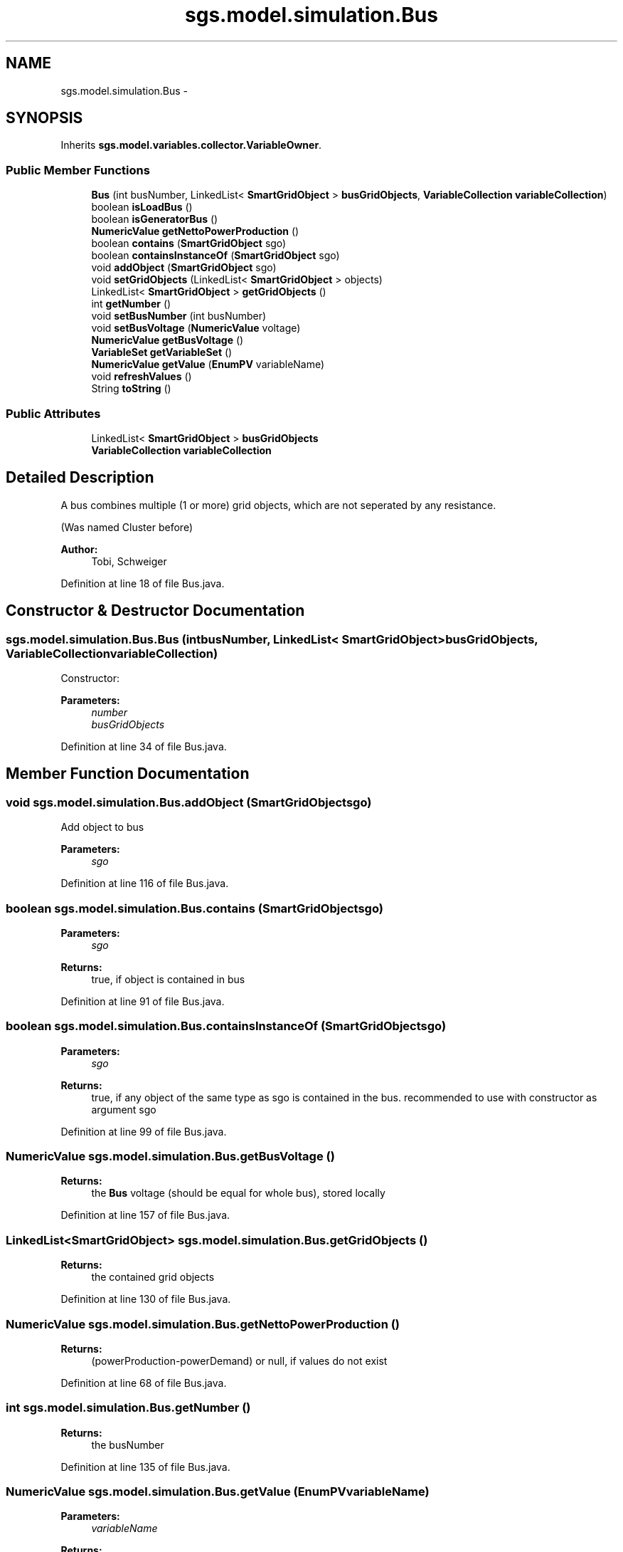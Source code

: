 .TH "sgs.model.simulation.Bus" 3 "Wed Oct 28 2015" "Version 0.92" "RAPSim" \" -*- nroff -*-
.ad l
.nh
.SH NAME
sgs.model.simulation.Bus \- 
.SH SYNOPSIS
.br
.PP
.PP
Inherits \fBsgs\&.model\&.variables\&.collector\&.VariableOwner\fP\&.
.SS "Public Member Functions"

.in +1c
.ti -1c
.RI "\fBBus\fP (int busNumber, LinkedList< \fBSmartGridObject\fP > \fBbusGridObjects\fP, \fBVariableCollection\fP \fBvariableCollection\fP)"
.br
.ti -1c
.RI "boolean \fBisLoadBus\fP ()"
.br
.ti -1c
.RI "boolean \fBisGeneratorBus\fP ()"
.br
.ti -1c
.RI "\fBNumericValue\fP \fBgetNettoPowerProduction\fP ()"
.br
.ti -1c
.RI "boolean \fBcontains\fP (\fBSmartGridObject\fP sgo)"
.br
.ti -1c
.RI "boolean \fBcontainsInstanceOf\fP (\fBSmartGridObject\fP sgo)"
.br
.ti -1c
.RI "void \fBaddObject\fP (\fBSmartGridObject\fP sgo)"
.br
.ti -1c
.RI "void \fBsetGridObjects\fP (LinkedList< \fBSmartGridObject\fP > objects)"
.br
.ti -1c
.RI "LinkedList< \fBSmartGridObject\fP > \fBgetGridObjects\fP ()"
.br
.ti -1c
.RI "int \fBgetNumber\fP ()"
.br
.ti -1c
.RI "void \fBsetBusNumber\fP (int busNumber)"
.br
.ti -1c
.RI "void \fBsetBusVoltage\fP (\fBNumericValue\fP voltage)"
.br
.ti -1c
.RI "\fBNumericValue\fP \fBgetBusVoltage\fP ()"
.br
.ti -1c
.RI "\fBVariableSet\fP \fBgetVariableSet\fP ()"
.br
.ti -1c
.RI "\fBNumericValue\fP \fBgetValue\fP (\fBEnumPV\fP variableName)"
.br
.ti -1c
.RI "void \fBrefreshValues\fP ()"
.br
.ti -1c
.RI "String \fBtoString\fP ()"
.br
.in -1c
.SS "Public Attributes"

.in +1c
.ti -1c
.RI "LinkedList< \fBSmartGridObject\fP > \fBbusGridObjects\fP"
.br
.ti -1c
.RI "\fBVariableCollection\fP \fBvariableCollection\fP"
.br
.in -1c
.SH "Detailed Description"
.PP 
A bus combines multiple (1 or more) grid objects, which are not seperated by any resistance\&.
.PP
(Was named Cluster before) 
.PP
\fBAuthor:\fP
.RS 4
Tobi, Schweiger 
.RE
.PP

.PP
Definition at line 18 of file Bus\&.java\&.
.SH "Constructor & Destructor Documentation"
.PP 
.SS "sgs\&.model\&.simulation\&.Bus\&.Bus (intbusNumber, LinkedList< \fBSmartGridObject\fP >busGridObjects, \fBVariableCollection\fPvariableCollection)"
Constructor: 
.PP
\fBParameters:\fP
.RS 4
\fInumber\fP 
.br
\fIbusGridObjects\fP 
.RE
.PP

.PP
Definition at line 34 of file Bus\&.java\&.
.SH "Member Function Documentation"
.PP 
.SS "void sgs\&.model\&.simulation\&.Bus\&.addObject (\fBSmartGridObject\fPsgo)"
Add object to bus 
.PP
\fBParameters:\fP
.RS 4
\fIsgo\fP 
.RE
.PP

.PP
Definition at line 116 of file Bus\&.java\&.
.SS "boolean sgs\&.model\&.simulation\&.Bus\&.contains (\fBSmartGridObject\fPsgo)"

.PP
\fBParameters:\fP
.RS 4
\fIsgo\fP 
.RE
.PP
\fBReturns:\fP
.RS 4
true, if object is contained in bus 
.RE
.PP

.PP
Definition at line 91 of file Bus\&.java\&.
.SS "boolean sgs\&.model\&.simulation\&.Bus\&.containsInstanceOf (\fBSmartGridObject\fPsgo)"

.PP
\fBParameters:\fP
.RS 4
\fIsgo\fP 
.RE
.PP
\fBReturns:\fP
.RS 4
true, if any object of the same type as sgo is contained in the bus\&. recommended to use with constructor as argument sgo 
.RE
.PP

.PP
Definition at line 99 of file Bus\&.java\&.
.SS "\fBNumericValue\fP sgs\&.model\&.simulation\&.Bus\&.getBusVoltage ()"

.PP
\fBReturns:\fP
.RS 4
the \fBBus\fP voltage (should be equal for whole bus), stored locally 
.RE
.PP

.PP
Definition at line 157 of file Bus\&.java\&.
.SS "LinkedList<\fBSmartGridObject\fP> sgs\&.model\&.simulation\&.Bus\&.getGridObjects ()"

.PP
\fBReturns:\fP
.RS 4
the contained grid objects 
.RE
.PP

.PP
Definition at line 130 of file Bus\&.java\&.
.SS "\fBNumericValue\fP sgs\&.model\&.simulation\&.Bus\&.getNettoPowerProduction ()"

.PP
\fBReturns:\fP
.RS 4
(powerProduction-powerDemand) or null, if values do not exist 
.RE
.PP

.PP
Definition at line 68 of file Bus\&.java\&.
.SS "int sgs\&.model\&.simulation\&.Bus\&.getNumber ()"

.PP
\fBReturns:\fP
.RS 4
the busNumber 
.RE
.PP

.PP
Definition at line 135 of file Bus\&.java\&.
.SS "\fBNumericValue\fP sgs\&.model\&.simulation\&.Bus\&.getValue (\fBEnumPV\fPvariableName)"

.PP
\fBParameters:\fP
.RS 4
\fIvariableName\fP 
.RE
.PP
\fBReturns:\fP
.RS 4
value for variableName, or null if name is not found\&. 
.RE
.PP

.PP
Definition at line 178 of file Bus\&.java\&.
.SS "\fBVariableSet\fP sgs\&.model\&.simulation\&.Bus\&.getVariableSet ()"

.PP
\fBReturns:\fP
.RS 4
the VariableSet owned by this object; or null (no owned variable set) 
.RE
.PP

.PP
Implements \fBsgs\&.model\&.variables\&.collector\&.VariableOwner\fP\&.
.PP
Definition at line 170 of file Bus\&.java\&.
.SS "boolean sgs\&.model\&.simulation\&.Bus\&.isGeneratorBus ()"
Call after values were refreshed\&.
.PP
\fBReturns:\fP
.RS 4
true if real netto power production >= 0\&. false otherwise or at error\&. 
.RE
.PP
\fBSee Also:\fP
.RS 4
\fB#isLoadBus(), #isSwingBus()\fP} 
.RE
.PP

.PP
Definition at line 59 of file Bus\&.java\&.
.SS "boolean sgs\&.model\&.simulation\&.Bus\&.isLoadBus ()"
Call after values were refreshed\&.
.PP
\fBReturns:\fP
.RS 4
true if real netto power production <= 0 
.RE
.PP
\fBSee Also:\fP
.RS 4
\fB#isGeneratorBus(), #isSwingBus()\fP} 
.RE
.PP

.PP
Definition at line 47 of file Bus\&.java\&.
.SS "void sgs\&.model\&.simulation\&.Bus\&.refreshValues ()"
Collects current simulation values with variableCollector 
.PP
Definition at line 185 of file Bus\&.java\&.
.SS "void sgs\&.model\&.simulation\&.Bus\&.setBusNumber (intbusNumber)"

.PP
\fBParameters:\fP
.RS 4
\fIbusNumber\fP - busNumber to set 
.RE
.PP

.PP
Definition at line 140 of file Bus\&.java\&.
.SS "void sgs\&.model\&.simulation\&.Bus\&.setBusVoltage (\fBNumericValue\fPvoltage)"

.PP
\fBParameters:\fP
.RS 4
\fIvoltage\fP - voltage to set for every object (special) 
.RE
.PP

.PP
Definition at line 145 of file Bus\&.java\&.
.SS "void sgs\&.model\&.simulation\&.Bus\&.setGridObjects (LinkedList< \fBSmartGridObject\fP >objects)"

.PP
\fBParameters:\fP
.RS 4
\fIobjects\fP the objects to set 
.RE
.PP

.PP
Definition at line 123 of file Bus\&.java\&.
.SS "String sgs\&.model\&.simulation\&.Bus\&.toString ()"

.PP
Definition at line 195 of file Bus\&.java\&.
.SH "Member Data Documentation"
.PP 
.SS "LinkedList<\fBSmartGridObject\fP> sgs\&.model\&.simulation\&.Bus\&.busGridObjects"

.PP
Definition at line 21 of file Bus\&.java\&.
.SS "\fBVariableCollection\fP sgs\&.model\&.simulation\&.Bus\&.variableCollection"

.PP
Definition at line 22 of file Bus\&.java\&.

.SH "Author"
.PP 
Generated automatically by Doxygen for RAPSim from the source code\&.
